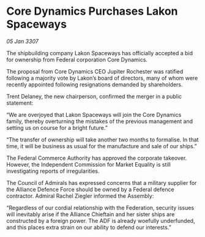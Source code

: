 * Core Dynamics Purchases Lakon Spaceways

/05 Jan 3307/

The shipbuilding company Lakon Spaceways has officially accepted a bid for ownership from Federal corporation Core Dynamics. 

The proposal from Core Dynamics CEO Jupiter Rochester was ratified following a majority vote by Lakon’s board of directors, many of whom were recently appointed following resignations demanded by shareholders. 

Trent Delaney, the new chairperson, confirmed the merger in a public statement: 

“We are overjoyed that Lakon Spaceways will join the Core Dynamics family, thereby overturning the mistakes of the previous management and setting us on course for a bright future.” 

“The transfer of ownership will take another two months to formalise. In that time, it will be business as usual for the manufacture and sale of our ships.” 

The Federal Commerce Authority has approved the corporate takeover. However, the Independent Commission for Market Equality is still investigating reports of irregularities. 

The Council of Admirals has expressed concerns that a military supplier for the Alliance Defence Force should be owned by a Federal defence contractor. Admiral Rachel Ziegler informed the Assembly: 

“Regardless of our cordial relationship with the Federation, security issues will inevitably arise if the Alliance Chieftain and her sister ships are constructed by a foreign power. The ADF is already woefully underfunded, and this places extra strain on our ability to defend our interests.”